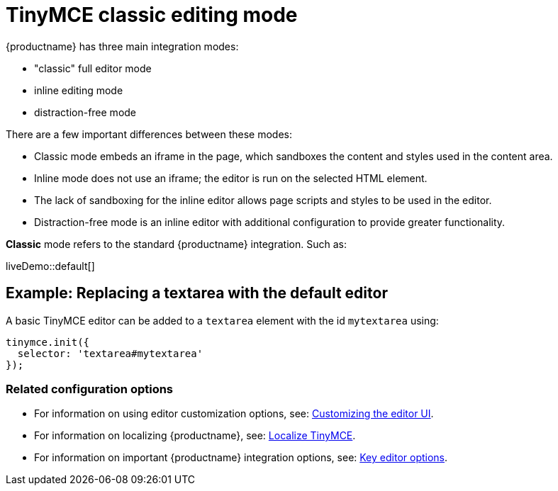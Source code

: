 = TinyMCE classic editing mode

:navtitle: Classic editing mode
:description: The Theme that renders iframe or inline modes using the TinyMCE core UI framework.
:keywords: theme classic

{productname} has three main integration modes:

* "classic" full editor mode
* inline editing mode
* distraction-free mode

There are a few important differences between these modes:

* Classic mode embeds an iframe in the page, which sandboxes the content and styles used in the content area.
* Inline mode does not use an iframe; the editor is run on the selected HTML element.
* The lack of sandboxing for the inline editor allows page scripts and styles to be used in the editor.
* Distraction-free mode is an inline editor with additional configuration to provide greater functionality.

*Classic* mode refers to the standard {productname} integration. Such as:

liveDemo::default[]

== Example: Replacing a textarea with the default editor

A basic TinyMCE editor can be added to a `+textarea+` element with the id `+mytextarea+` using:

[source,js]
----
tinymce.init({
  selector: 'textarea#mytextarea'
});
----

=== Related configuration options

* For information on using editor customization options, see: xref:customize-ui.adoc[Customizing the editor UI].
* For information on localizing {productname}, see: xref:localize-your-language.adoc[Localize TinyMCE].
* For information on important {productname} integration options, see: xref:editor-important-options.adoc[Key editor options].
